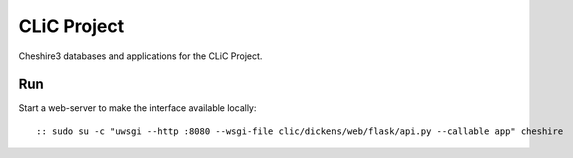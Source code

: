 CLiC Project
============

Cheshire3 databases and applications for the CLiC Project.

Run
---

Start a web-server to make the interface available locally::

:: sudo su -c "uwsgi --http :8080 --wsgi-file clic/dickens/web/flask/api.py --callable app" cheshire